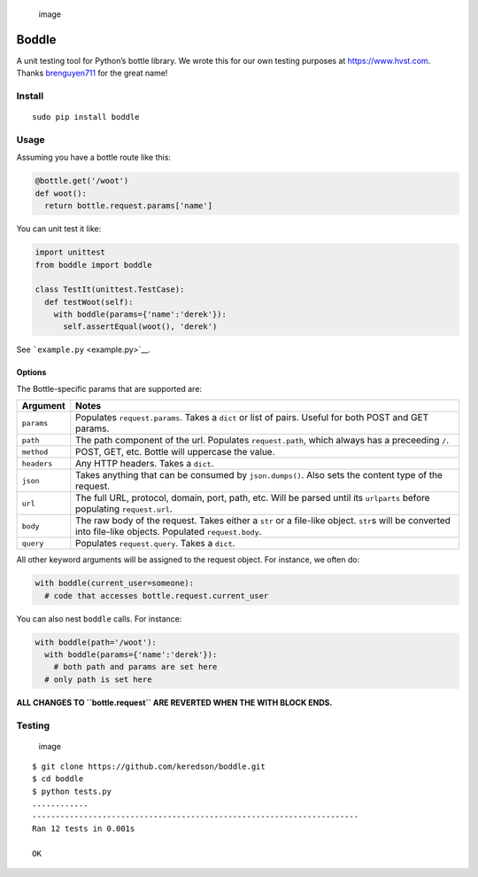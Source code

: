 .. figure:: https://cloud.githubusercontent.com/assets/2049665/21398745/27452db6-c76e-11e6-8605-8e5f3301472b.png
   :alt: image

   image

Boddle
======

A unit testing tool for Python’s bottle library. We wrote this for our
own testing purposes at https://www.hvst.com. Thanks
`brenguyen711 <https://github.com/brenguyen711>`__ for the great name!

Install
-------

::

   sudo pip install boddle

Usage
-----

Assuming you have a bottle route like this:

.. code:: python

   @bottle.get('/woot')
   def woot():
     return bottle.request.params['name']

You can unit test it like:

.. code:: python

   import unittest
   from boddle import boddle

   class TestIt(unittest.TestCase):
     def testWoot(self):
       with boddle(params={'name':'derek'}):
         self.assertEqual(woot(), 'derek')

See ```example.py`` <example.py>`__.

Options
~~~~~~~

The Bottle-specific params that are supported are:

+-----------------------------------------+----------------------------+
| Argument                                | Notes                      |
+=========================================+============================+
| ``params``                              | Populates                  |
|                                         | ``request.params``. Takes  |
|                                         | a ``dict`` or list of      |
|                                         | pairs. Useful for both     |
|                                         | POST and GET params.       |
+-----------------------------------------+----------------------------+
| ``path``                                | The path component of the  |
|                                         | url. Populates             |
|                                         | ``request.path``, which    |
|                                         | always has a preceeding    |
|                                         | ``/``.                     |
+-----------------------------------------+----------------------------+
| ``method``                              | POST, GET, etc. Bottle     |
|                                         | will uppercase the value.  |
+-----------------------------------------+----------------------------+
| ``headers``                             | Any HTTP headers. Takes a  |
|                                         | ``dict``.                  |
+-----------------------------------------+----------------------------+
| ``json``                                | Takes anything that can be |
|                                         | consumed by                |
|                                         | ``json.dumps()``. Also     |
|                                         | sets the content type of   |
|                                         | the request.               |
+-----------------------------------------+----------------------------+
| ``url``                                 | The full URL, protocol,    |
|                                         | domain, port, path, etc.   |
|                                         | Will be parsed until its   |
|                                         | ``urlparts`` before        |
|                                         | populating                 |
|                                         | ``request.url``.           |
+-----------------------------------------+----------------------------+
| ``body``                                | The raw body of the        |
|                                         | request. Takes either a    |
|                                         | ``str`` or a file-like     |
|                                         | object. ``str``\ s will be |
|                                         | converted into file-like   |
|                                         | objects. Populated         |
|                                         | ``request.body``.          |
+-----------------------------------------+----------------------------+
| ``query``                               | Populates                  |
|                                         | ``request.query``. Takes a |
|                                         | ``dict``.                  |
+-----------------------------------------+----------------------------+

All other keyword arguments will be assigned to the request object. For
instance, we often do:

.. code:: python

   with boddle(current_user=someone):
     # code that accesses bottle.request.current_user

You can also nest ``boddle`` calls. For instance:

.. code:: python

   with boddle(path='/woot'):
     with boddle(params={'name':'derek'}):
       # both path and params are set here
     # only path is set here

**ALL CHANGES TO ``bottle.request`` ARE REVERTED WHEN THE WITH BLOCK
ENDS.**

Testing
-------

.. figure:: https://api.travis-ci.org/keredson/boddle.svg?branch=master
   :alt: image

   image

::

   $ git clone https://github.com/keredson/boddle.git
   $ cd boddle
   $ python tests.py 
   ............
   ----------------------------------------------------------------------
   Ran 12 tests in 0.001s

   OK
